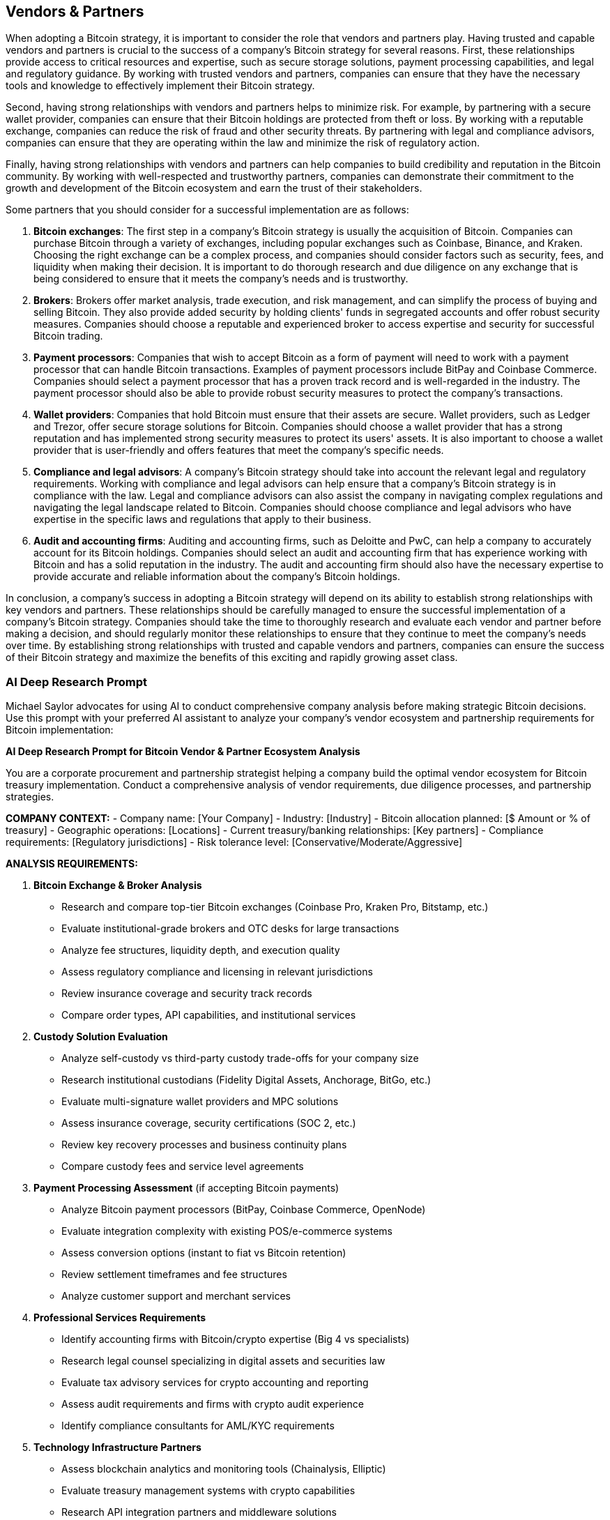 == Vendors & Partners

When adopting a Bitcoin strategy, it is important to consider the role that vendors and partners play. Having trusted and capable vendors and partners is crucial to the success of a company's Bitcoin strategy for several reasons. First, these relationships provide access to critical resources and expertise, such as secure storage solutions, payment processing capabilities, and legal and regulatory guidance. By working with trusted vendors and partners, companies can ensure that they have the necessary tools and knowledge to effectively implement their Bitcoin strategy.

Second, having strong relationships with vendors and partners helps to minimize risk. For example, by partnering with a secure wallet provider, companies can ensure that their Bitcoin holdings are protected from theft or loss. By working with a reputable exchange, companies can reduce the risk of fraud and other security threats. By partnering with legal and compliance advisors, companies can ensure that they are operating within the law and minimize the risk of regulatory action.

Finally, having strong relationships with vendors and partners can help companies to build credibility and reputation in the Bitcoin community. By working with well-respected and trustworthy partners, companies can demonstrate their commitment to the growth and development of the Bitcoin ecosystem and earn the trust of their stakeholders.

Some partners that you should consider for a successful implementation are as follows:

1. *Bitcoin exchanges*: The first step in a company's Bitcoin strategy is usually the acquisition of Bitcoin. Companies can purchase Bitcoin through a variety of exchanges, including popular exchanges such as Coinbase, Binance, and Kraken. Choosing the right exchange can be a complex process, and companies should consider factors such as security, fees, and liquidity when making their decision. It is important to do thorough research and due diligence on any exchange that is being considered to ensure that it meets the company's needs and is trustworthy.

1.  *Brokers*: Brokers offer market analysis, trade execution, and risk management, and can simplify the process of buying and selling Bitcoin. They also provide added security by holding clients' funds in segregated accounts and offer robust security measures. Companies should choose a reputable and experienced broker to access expertise and security for successful Bitcoin trading.

1. *Payment processors*: Companies that wish to accept Bitcoin as a form of payment will need to work with a payment processor that can handle Bitcoin transactions. Examples of payment processors include BitPay and Coinbase Commerce. Companies should select a payment processor that has a proven track record and is well-regarded in the industry. The payment processor should also be able to provide robust security measures to protect the company's transactions.

1. *Wallet providers*: Companies that hold Bitcoin must ensure that their assets are secure. Wallet providers, such as Ledger and Trezor, offer secure storage solutions for Bitcoin. Companies should choose a wallet provider that has a strong reputation and has implemented strong security measures to protect its users' assets. It is also important to choose a wallet provider that is user-friendly and offers features that meet the company's specific needs.

1. *Compliance and legal advisors*: A company's Bitcoin strategy should take into account the relevant legal and regulatory requirements. Working with compliance and legal advisors can help ensure that a company's Bitcoin strategy is in compliance with the law. Legal and compliance advisors can also assist the company in navigating complex regulations and navigating the legal landscape related to Bitcoin. Companies should choose compliance and legal advisors who have expertise in the specific laws and regulations that apply to their business.

1. *Audit and accounting firms*: Auditing and accounting firms, such as Deloitte and PwC, can help a company to accurately account for its Bitcoin holdings. Companies should select an audit and accounting firm that has experience working with Bitcoin and has a solid reputation in the industry. The audit and accounting firm should also have the necessary expertise to provide accurate and reliable information about the company's Bitcoin holdings.

In conclusion, a company's success in adopting a Bitcoin strategy will depend on its ability to establish strong relationships with key vendors and partners. These relationships should be carefully managed to ensure the successful implementation of a company's Bitcoin strategy. Companies should take the time to thoroughly research and evaluate each vendor and partner before making a decision, and should regularly monitor these relationships to ensure that they continue to meet the company's needs over time. By establishing strong relationships with trusted and capable vendors and partners, companies can ensure the success of their Bitcoin strategy and maximize the benefits of this exciting and rapidly growing asset class.

=== AI Deep Research Prompt

Michael Saylor advocates for using AI to conduct comprehensive company analysis before making strategic Bitcoin decisions. Use this prompt with your preferred AI assistant to analyze your company's vendor ecosystem and partnership requirements for Bitcoin implementation:

[.ai-prompt]
****
*AI Deep Research Prompt for Bitcoin Vendor & Partner Ecosystem Analysis*

You are a corporate procurement and partnership strategist helping a company build the optimal vendor ecosystem for Bitcoin treasury implementation. Conduct a comprehensive analysis of vendor requirements, due diligence processes, and partnership strategies.

**COMPANY CONTEXT:**
- Company name: [Your Company]
- Industry: [Industry]
- Bitcoin allocation planned: [$ Amount or % of treasury]
- Geographic operations: [Locations]
- Current treasury/banking relationships: [Key partners]
- Compliance requirements: [Regulatory jurisdictions]
- Risk tolerance level: [Conservative/Moderate/Aggressive]

**ANALYSIS REQUIREMENTS:**

1. **Bitcoin Exchange & Broker Analysis**
   - Research and compare top-tier Bitcoin exchanges (Coinbase Pro, Kraken Pro, Bitstamp, etc.)
   - Evaluate institutional-grade brokers and OTC desks for large transactions
   - Analyze fee structures, liquidity depth, and execution quality
   - Assess regulatory compliance and licensing in relevant jurisdictions
   - Review insurance coverage and security track records
   - Compare order types, API capabilities, and institutional services

2. **Custody Solution Evaluation**
   - Analyze self-custody vs third-party custody trade-offs for your company size
   - Research institutional custodians (Fidelity Digital Assets, Anchorage, BitGo, etc.)
   - Evaluate multi-signature wallet providers and MPC solutions
   - Assess insurance coverage, security certifications (SOC 2, etc.)
   - Review key recovery processes and business continuity plans
   - Compare custody fees and service level agreements

3. **Payment Processing Assessment** (if accepting Bitcoin payments)
   - Analyze Bitcoin payment processors (BitPay, Coinbase Commerce, OpenNode)
   - Evaluate integration complexity with existing POS/e-commerce systems
   - Assess conversion options (instant to fiat vs Bitcoin retention)
   - Review settlement timeframes and fee structures
   - Analyze customer support and merchant services

4. **Professional Services Requirements**
   - Identify accounting firms with Bitcoin/crypto expertise (Big 4 vs specialists)
   - Research legal counsel specializing in digital assets and securities law
   - Evaluate tax advisory services for crypto accounting and reporting
   - Assess audit requirements and firms with crypto audit experience
   - Identify compliance consultants for AML/KYC requirements

5. **Technology Infrastructure Partners**
   - Assess blockchain analytics and monitoring tools (Chainalysis, Elliptic)
   - Evaluate treasury management systems with crypto capabilities
   - Research API integration partners and middleware solutions
   - Analyze security infrastructure requirements (HSMs, multi-sig, etc.)
   - Review backup and disaster recovery service providers

6. **Vendor Due Diligence Framework**
   - Create standardized evaluation criteria for each vendor category
   - Develop security assessment questionnaires and audit requirements
   - Establish ongoing monitoring and performance review processes
   - Design contract terms and SLA requirements for crypto services
   - Create vendor risk scoring methodology

7. **Partnership Strategy & Negotiations**
   - Develop preferred partner relationships and volume discounts
   - Negotiate favorable terms for large-scale Bitcoin transactions
   - Establish redundant relationships to avoid single points of failure
   - Create vendor escalation and support procedures
   - Plan for regulatory changes and vendor adaptability

8. **Implementation Timeline & Budget**
   - Map vendor onboarding sequence and dependencies
   - Estimate total cost of vendor ecosystem (setup + ongoing)
   - Identify pilot partners for initial small-scale testing
   - Plan vendor integration with existing systems and processes
   - Create vendor relationship management governance structure

**COMPETITIVE ANALYSIS:**
- Research vendor choices of similar companies (MicroStrategy, Tesla, Square)
- Analyze vendor ecosystem evolution and industry best practices
- Identify emerging vendors and innovative service offerings
- Benchmark pricing and service levels across the industry

**OUTPUT FORMAT:**
- Vendor recommendation matrix with scores and rationale
- Total cost of ownership analysis for recommended ecosystem
- Implementation roadmap with vendor onboarding sequence
- Due diligence checklist and evaluation templates
- Contract negotiation talking points for each vendor category
- Risk mitigation strategies for vendor concentration

Focus exclusively on Bitcoin-related vendors and services. Emphasize enterprise-grade solutions with strong security, compliance, and institutional support. Provide specific vendor names, contact information, and actionable next steps for [Your Company]'s procurement team.
****
